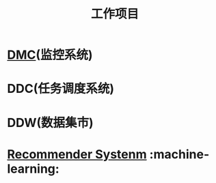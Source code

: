#+TITLE: 工作项目
* [[file:workspace/dmc.org][DMC]](监控系统)
* DDC(任务调度系统)
* DDW(数据集市)
* [[file:workspace/recommender-system.org][Recommender Systenm]] :machine-learning:
